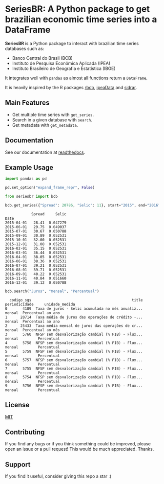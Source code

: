 * SeriesBR: A Python package to get brazilian economic time series into a DataFrame
  :PROPERTIES:
  :CUSTOM_ID: seriesbr-a-python :session-package-to-get-brazilian-economic-time-series
  :END:

[[https://pypi.org/project/seriesbr/][file:https://img.shields.io/pypi/v/seriesbr.svg]]

*SeriesBR* is a Python package to interact with brazilian time series databases such as:

- Banco Central do Brasil (BCB)
- Instituto de Pesquisa Econômica Aplicada (IPEA)
- Instituto Brasileiro de Geografia e Estatística (IBGE)

It integrates well with =pandas= as almost all functions return a =DataFrame=.

It is heavily inspired by the R packages [[https://github.com/wilsonfreitas/rbcb][rbcb]], [[https://github.com/ipea/ipeaData][ipeaData]] and [[https://github.com/cran/sidrar][sidrar]].

** Main Features

- Get multiple time series with =get_series=.
- Search in a given database with =search=.
- Get metadata with =get_metadata=.

** Documentation

See our documentation at [[https://seriesbr.readthedocs.io/][readthedocs]].

** Example Usage

#+BEGIN_SRC python :session :noexport:
import pandas as pd

pd.set_option("expand_frame_repr", False)
#+END_SRC

#+RESULTS:

#+BEGIN_SRC python :session :exports both
from seriesbr import bcb

bcb.get_series({"Spread": 20786, "Selic": 11}, start="2015", end="2016", join="inner")
#+END_SRC

#+RESULTS:
#+begin_example
            Spread     Selic
Date                        
2015-04-01   28.41  0.047279
2015-06-01   29.75  0.049037
2015-07-01   30.67  0.050788
2015-09-01   30.89  0.052531
2015-10-01   32.00  0.052531
2015-12-01   31.08  0.052531
2016-02-01   35.15  0.052531
2016-03-01   36.44  0.052531
2016-04-01   38.05  0.052531
2016-06-01   38.36  0.052531
2016-07-01   39.21  0.052531
2016-08-01   39.71  0.052531
2016-09-01   40.22  0.052531
2016-11-01   40.84  0.051660
2016-12-01   39.12  0.050788
#+end_example

#+BEGIN_SRC python :session :exports both
bcb.search("Juros", "mensal", "Percentual")
#+END_SRC

#+RESULTS:
#+begin_example
  codigo_sgs                                              title periodicidade     unidade_medida
0       4189  Taxa de juros - Selic acumulada no mês anualiz...        mensal  Percentual ao ano
1      20714  Taxa média de juros das operações de crédito -...        mensal  Percentual ao ano
2      25433  Taxa média mensal de juros das operações de cr...        mensal  Percentual ao mês
3       5760  NFSP sem desvalorização cambial (% PIB) - Flux...        mensal         Percentual
4       5758  NFSP sem desvalorização cambial (% PIB) - Flux...        mensal         Percentual
5       5759  NFSP sem desvalorização cambial (% PIB) - Flux...        mensal         Percentual
6       5757  NFSP sem desvalorização cambial (% PIB) - Flux...        mensal         Percentual
7       5755  NFSP sem desvalorização cambial (% PIB) - Flux...        mensal         Percentual
8       5754  NFSP sem desvalorização cambial (% PIB) - Flux...        mensal         Percentual
9       5756  NFSP sem desvalorização cambial (% PIB) - Flux...        mensal         Percentual
#+end_example

** License

[[https://github.com/phelipetls/seriesbr/blob/master/LICENSE][MIT]]

** Contributing

If you find any bugs or if you think something could be improved,
please open an issue or a pull request! This would be much appreciated.
Thanks.

** Support

If you find it useful, consider giving this repo a star :)
